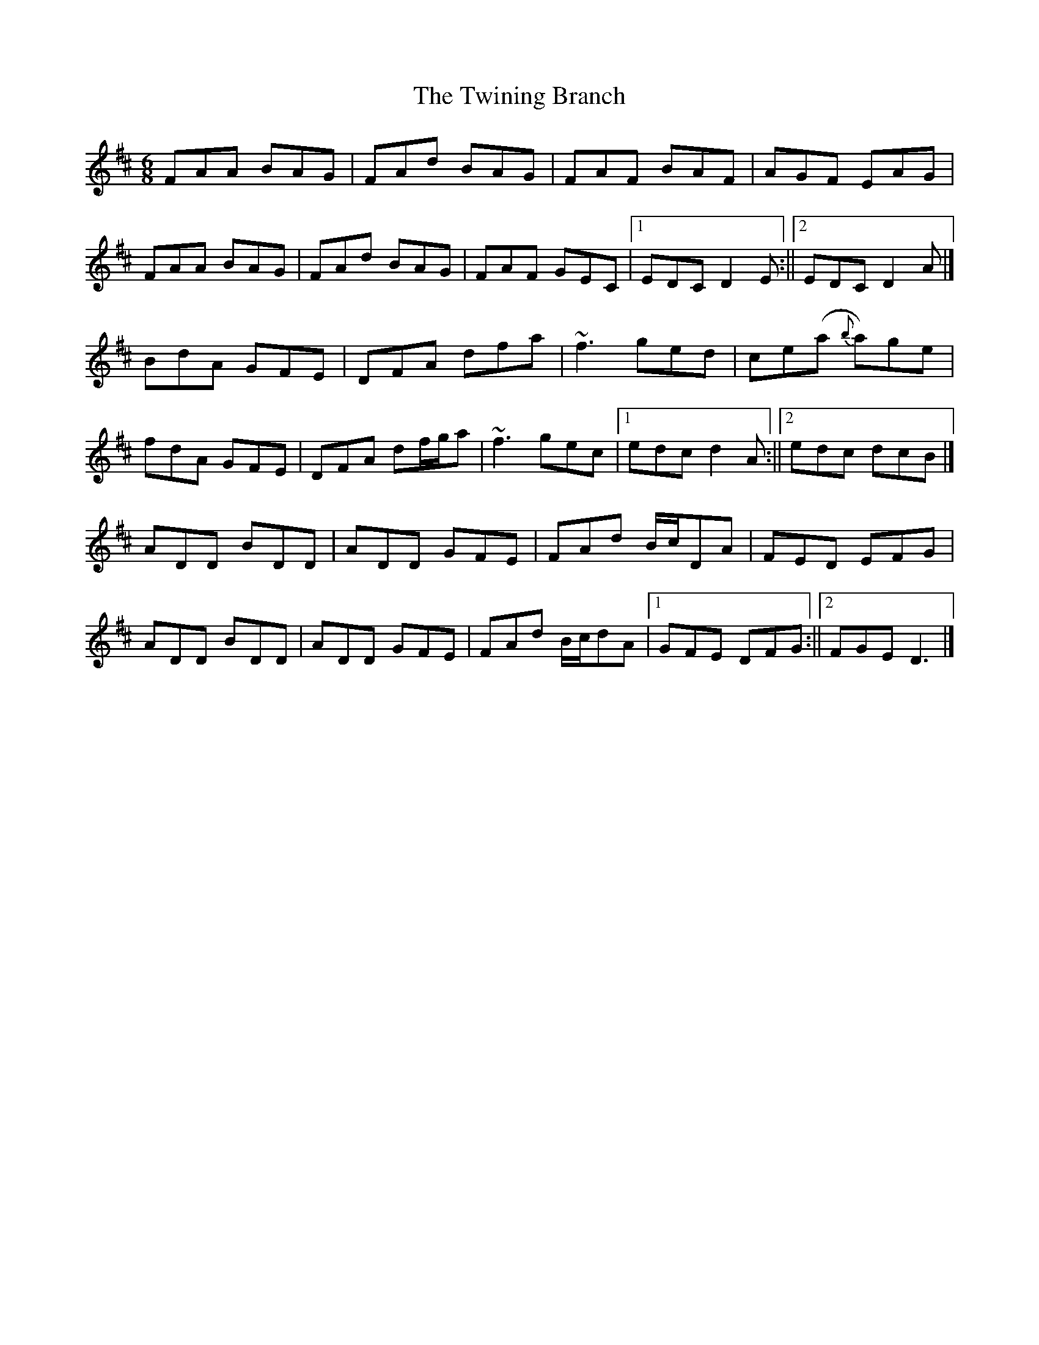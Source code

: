 X: 1
T: Twining Branch, The
Z: Matt Leavey
S: https://thesession.org/tunes/15528#setting29105
R: jig
M: 6/8
L: 1/8
K: Dmaj
FAA BAG | FAd BAG | FAF BAF | AGF EAG |
FAA BAG | FAd BAG | FAF GEC |1 EDC D2E :||2 EDC D2A|]
BdA GFE | DFA dfa | ~f3 ged | ce(a {b}a)ge |
fdA GFE | DFA df/g/a | ~f3 gec |1 edc d2A :||2 edc dcB|]
ADD BDD | ADD GFE | FAd B/c/DA | FED EFG |
ADD BDD | ADD GFE | FAd B/c/dA |1 GFE DFG :||2FGE D3|]
